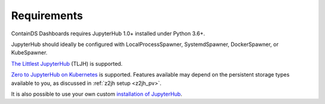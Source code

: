 .. _requirements:

Requirements
------------

ContainDS Dashboards requires JupyterHub 1.0+ installed under Python 3.6+.

JupyterHub should ideally be configured with LocalProcessSpawner, SystemdSpawner, DockerSpawner, or KubeSpawner.

`The Littlest JupyterHub <http://tljh.jupyter.org/en/latest/>`__ (TLJH) is supported.

`Zero to JupyterHub on Kubernetes <http://z2jh.jupyter.org/>`__ is supported. Features available may depend on the persistent storage types available 
to you, as discussed in :ref:`z2jh setup <z2jh_pv>`.

It is also possible to use your own custom `installation of JupyterHub <https://jupyterhub.readthedocs.io/en/stable/installation-guide.html>`__.
